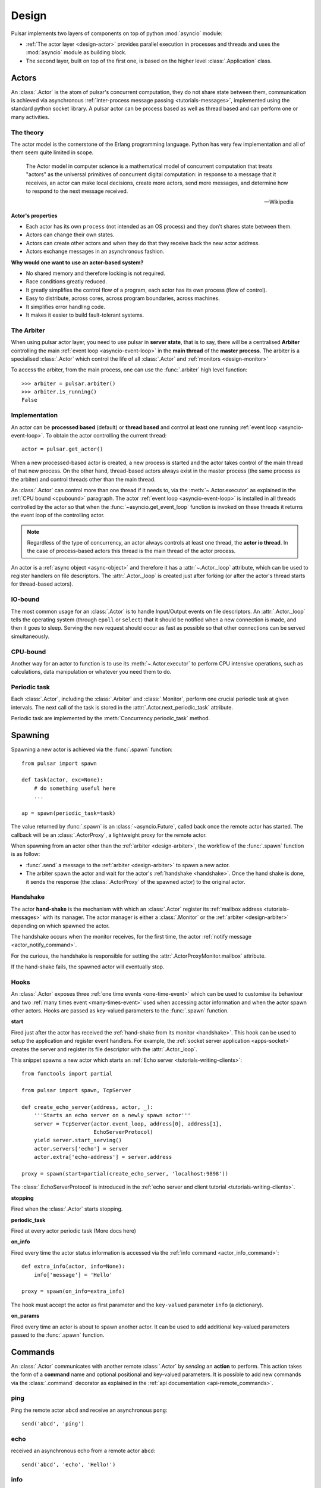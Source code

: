 .. _design:

.. module:: pulsar

=====================
Design
=====================

Pulsar implements two layers of components on top of python :mod:`asyncio`
module:

* :ref:`The actor layer <design-actor>` provides parallel execution in
  processes and threads and uses the :mod:`asyncio` module
  as building block.
* The second layer, built on top of the first one, is based on the higher level
  :class:`.Application` class.

.. _design-actor:

Actors
=================

An :class:`.Actor` is the atom of pulsar's concurrent computation,
they do not share state between them, communication is achieved via asynchronous
:ref:`inter-process message passing <tutorials-messages>`,
implemented using the standard python socket library. A pulsar actor can be
process based as well as thread based and can perform one or many activities.

The theory
~~~~~~~~~~~~~~~~~
The actor model is the cornerstone of the Erlang programming language.
Python has very few implementation and all of them seem quite limited in scope.

.. epigraph::

    The Actor model in computer science is a mathematical model of concurrent
    computation that treats "actors" as the universal primitives of concurrent
    digital computation: in response to a message that it receives, an actor
    can make local decisions, create more actors, send more messages, and
    determine how to respond to the next message received.

    -- Wikipedia

**Actor's properties**

* Each actor has its own ``process`` (not intended as an OS process) and they
  don't shares state between them.
* Actors can change their own states.
* Actors can create other actors and when they do that they receive back the new actor address.
* Actors exchange messages in an asynchronous fashion.

**Why would one want to use an actor-based system?**

* No shared memory and therefore locking is not required.
* Race conditions greatly reduced.
* It greatly simplifies the control flow of a program, each actor has its own
  process (flow of control).
* Easy to distribute, across cores, across program boundaries, across machines.
* It simplifies error handling code.
* It makes it easier to build fault-tolerant systems.

.. _arbiter:

The Arbiter
~~~~~~~~~~~~~~~~~
When using pulsar actor layer, you need to use pulsar in **server state**,
that is to say, there will be a centralised **Arbiter** controlling the main
:ref:`event loop <asyncio-event-loop>` in the **main thread** of the
**master process**.
The arbiter is a specialised :class:`.Actor`
which control the life of all :class:`.Actor` and
:ref:`monitors <design-monitor>`

.. _design-arbiter:

To access the arbiter, from the main process, one can use the
:func:`.arbiter` high level function::

    >>> arbiter = pulsar.arbiter()
    >>> arbiter.is_running()
    False

.. _concurrency:

Implementation
~~~~~~~~~~~~~~~~~~
An actor can be **processed based** (default) or **thread based** and control
at least one running :ref:`event loop <asyncio-event-loop>`.
To obtain the actor controlling the current thread::

    actor = pulsar.get_actor()

When a new processed-based actor is created, a new process is started and the
actor takes control of the main thread of that new process. On the other hand,
thread-based actors always exist in the master process (the same process
as the arbiter) and control threads other than the main thread.

An :class:`.Actor` can control more than one thread if it needs to, via the
:meth:`~.Actor.executor` as explained in the :ref:`CPU bound <cpubound>`
paragraph.
The actor :ref:`event loop <asyncio-event-loop>` is installed in all threads
controlled by the actor so that when the :func:`~asyncio.get_event_loop`
function is invoked on these threads it returns the event loop of
the controlling actor.

.. _actor-io-thread:

.. note::

    Regardless of the type of concurrency, an actor always controls at least
    one thread, the **actor io thread**. In the case of process-based actors
    this thread is the main thread of the actor process.

An actor is a :ref:`async object <async-object>` and therefore it has
a :attr:`~.Actor._loop`
attribute, which can be used to register handlers on file descriptors.
The :attr:`.Actor._loop` is created just after forking (or after the
actor's thread starts for thread-based actors).

.. _iobound:

IO-bound
~~~~~~~~~~~~~~~
The most common usage for an :class:`.Actor` is to handle Input/Output
events on file descriptors. An :attr:`.Actor._loop` tells
the operating system (through ``epoll`` or ``select``) that it should be notified
when a new connection is made, and then it goes to sleep.
Serving the new request should occur as fast as possible so that other
connections can be served simultaneously.

.. _cpubound:

CPU-bound
~~~~~~~~~~~~~~~
Another way for an actor to function is to use its :meth:`~.Actor.executor`
to perform CPU intensive operations, such as calculations, data manipulation
or whatever you need them to do.


.. _actor-periodic-task:

Periodic task
~~~~~~~~~~~~~~~~~~~~~~

Each :class:`.Actor`, including the :class:`.Arbiter` and :class:`.Monitor`,
perform one crucial periodic task at given intervals. The next
call of the task is stored in the :attr:`.Actor.next_periodic_task`
attribute.

Periodic task are implemented by the :meth:`Concurrency.periodic_task` method.

.. _design-spawning:

Spawning
==============

Spawning a new actor is achieved via the :func:`.spawn` function::

    from pulsar import spawn

    def task(actor, exc=None):
        # do something useful here
        ...

    ap = spawn(periodic_task=task)

The value returned by :func:`.spawn` is an :class:`~asyncio.Future`,
called back once the remote actor has started.
The callback will be an :class:`.ActorProxy`, a lightweight proxy
for the remote actor.

When spawning from an actor other than the :ref:`arbiter <design-arbiter>`,
the workflow of the :func:`.spawn` function is as follow:

* :func:`.send` a message to the :ref:`arbiter <design-arbiter>` to spawn
  a new actor.
* The arbiter spawn the actor and wait for the actor's
  :ref:`handshake <handshake>`. Once the hand shake is done, it sends the
  response (the :class:`.ActorProxy` of the
  spawned actor) to the original actor.

.. _handshake:

Handshake
~~~~~~~~~~~~~~~

The actor **hand-shake** is the mechanism with which an :class:`.Actor`
register its :ref:`mailbox address <tutorials-messages>` with its manager.
The actor manager is either a :class:`.Monitor` or the
:ref:`arbiter <design-arbiter>` depending on which spawned the actor.

The handshake occurs when the monitor receives, for the first time,
the actor :ref:`notify message <actor_notify_command>`.

For the curious, the handshake is responsible for setting the
:attr:`.ActorProxyMonitor.mailbox` attribute.

If the hand-shake fails, the spawned actor will eventually stop.


.. _actor-hooks:

Hooks
~~~~~~~~~~~~~~~~~~~

An :class:`.Actor` exposes three :ref:`one time events <one-time-event>`
which can be used to customise its behaviour and two
:ref:`many times event <many-times-event>` used when accessing actor
information and when the actor spawn other actors.
Hooks are passed as key-valued parameters to the :func:`.spawn` function.

**start**

Fired just after the actor has received the
:ref:`hand-shake from its monitor <handshake>`. This hook can be used to setup
the application and register event handlers. For example, the
:ref:`socket server application <apps-socket>` creates the server and register
its file descriptor with the :attr:`.Actor._loop`.

This snippet spawns a new actor which starts an
:ref:`Echo server <tutorials-writing-clients>`::

    from functools import partial

    from pulsar import spawn, TcpServer

    def create_echo_server(address, actor, _):
        '''Starts an echo server on a newly spawn actor'''
        server = TcpServer(actor.event_loop, address[0], address[1],
                           EchoServerProtocol)
        yield server.start_serving()
        actor.servers['echo'] = server
        actor.extra['echo-address'] = server.address

    proxy = spawn(start=partial(create_echo_server, 'localhost:9898'))

The :class:`.EchoServerProtocol` is introduced in the
:ref:`echo server and client tutorial <tutorials-writing-clients>`.

**stopping**

Fired when the :class:`.Actor` starts stopping.

**periodic_task**

Fired at every actor periodic task (More docs here)

**on_info**

Fired every time the actor status information is accessed via the
:ref:`info command <actor_info_command>`::

    def extra_info(actor, info=None):
        info['message'] = 'Hello'

    proxy = spawn(on_info=extra_info)

The hook must accept the actor as first parameter and the ``key-valued``
parameter ``info`` (a dictionary).

**on_params**

Fired every time an actor is about to spawn another actor. It can be used to
add additional key-valued parameters passed to the :func:`.spawn`
function.

.. _actor_commands:

Commands
===============

An :class:`.Actor` communicates with another remote :class:`.Actor` by *sending*
an **action** to perform. This action takes the form of a **command** name and
optional positional and key-valued parameters. It is possible to add new
commands via the :class:`.command` decorator as explained in the
:ref:`api documentation <api-remote_commands>`.


ping
~~~~~~~~~

Ping the remote actor ``abcd`` and receive an asynchronous ``pong``::

    send('abcd', 'ping')


echo
~~~~~~~~~~~

received an asynchronous echo from a remote actor ``abcd``::

    send('abcd', 'echo', 'Hello!')


.. _actor_info_command:

info
~~~~~~~~~~~~~

Request information about a remote actor ``abcd``::

    send('abcd', 'info')

The asynchronous result will be called back with the dictionary returned
by the :meth:`.Actor.info` method.

.. _actor_notify_command:

notify
~~~~~~~~~~~~~~~~

This message is used periodically by actors, to notify their manager. If an
actor fails to notify itself on a regular basis, its manager will shut it down.
The first ``notify`` message is sent to the manager as soon as the actor is up
and running so that the :ref:`handshake <handshake>` can occur.


.. _actor_run_command:

run
~~~~~~~~~~

Run a function on a remote actor. The function must accept actor as its
initial parameter::

    def dosomething(actor, *args, **kwargs):
        ...

    send('monitor', 'run', dosomething, *args, **kwargs)


.. _actor_stop_command:

stop
~~~~~~~~~~~~~~~~~~

Tell the remote actor ``abc`` to gracefully shutdown::

    send('abc', 'stop')

.. _design-monitor:

Monitors
==============

Monitors are specialised actors which share the :ref:`arbiter <design-arbiter>`
event loop and therefore they live in the main thread of the master process
of your application.

TODO: more docs

.. _exception-design:

Exceptions
=====================

There are two categories of exceptions in Python: those that derive from the
:class:`Exception` class and those that derive from :class:`BaseException`.
Exceptions deriving from Exception will generally be caught and handled
appropriately; for example, they will be passed through by a
:class:`~asyncio.Future`,
and they will be logged and ignored when they occur in a callback.

However, exceptions deriving only from BaseException are never caught,
and will usually cause the program to terminate with a traceback.
(Examples of this category include KeyboardInterrupt and SystemExit;
it is usually unwise to treat these the same as most other exceptions.)


.. _design-application:

Application Framework
=============================

To aid the development of applications running on top of pulsar concurrent
framework, the library ships with the :class:`.Application` class.

.. _async-object:

Async Objects
=====================
An asynchronous object is any instance which exposes
the :attr:`~.AsyncObject._loop` attribute.
This attribute is the :ref:`event loop <asyncio-event-loop>` where
the instance performs its asynchronous operations, whatever they may be.

For example this is a class for valid async objects::

    from pulsar import get_event_loop, new_event_loop


    class SimpleAsyncObject:

        def __init__(self, loop=None):
            self._loop = loop or get_event_loop() or new_event_loop()

Properties:

* Several classes in pulsar are async objects, for example: :class:`.Actor`,
  :class:`.Connection`, :class:`.ProtocolConsumer`, :class:`.Store`
  and so forth
* A :class:`~asyncio.Future` is an async object
* However an async object **is not** necessarily a :class:`~asyncio.Future`
* When they use and :func:`.task` decorators for their methods,
  :attr:`~.AsyncObject._loop` attribute is used to run the method
* Pulsar provides the :class:`.AsyncObject` signature class,
  however it is not a requirement to derive from it

.. note::

    An async object can also run its asynchronous methods in a synchronous
    fashion. To do that, one should pass a bright new event loop during
    initialisation. Check :ref:`synchronous components <tutorials-synchronous>`
    for further details.



.. _pep-3156: http://www.python.org/dev/peps/pep-3156/
